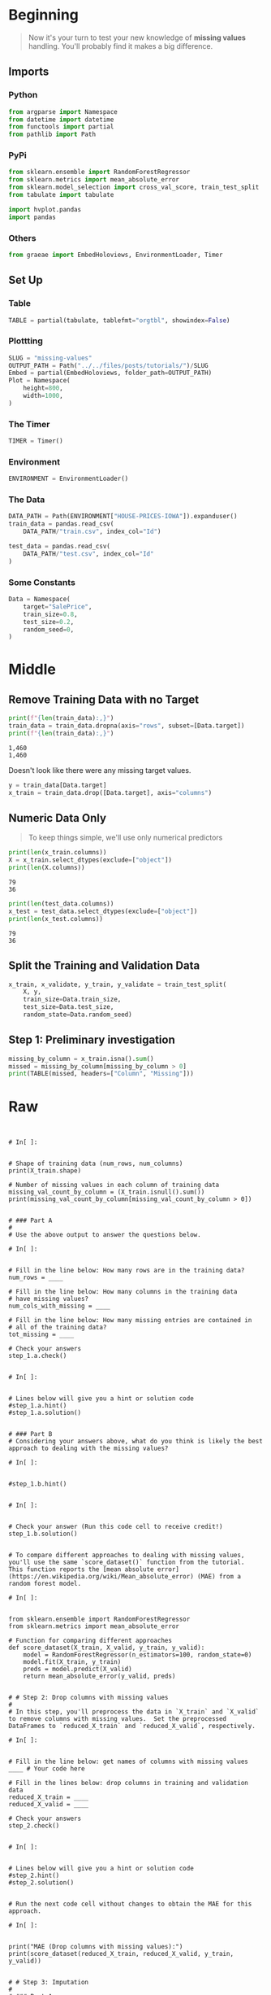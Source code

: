#+BEGIN_COMMENT
.. title: Missing Values
.. slug: missing-values
.. date: 2020-02-20 21:07:15 UTC-08:00
.. tags: kaggle,tutorial,cleaning
.. category: Tutorial
.. link: 
.. description: Part two of kaggle's intermediate machine learning tutorial.
.. type: text
.. status: 
.. updated: 

#+END_COMMENT
#+OPTIONS: ^:{}
#+TOC: headlines 
#+PROPERTY: header-args :session /run/user/1000/jupyter/kernel-eccdecf3-9100-47e8-99d5-c11af61b8a9f.json
* Beginning
#+begin_quote
Now it's your turn to test your new knowledge of **missing values** handling. You'll probably find it makes a big difference.
#+end_quote
** Imports
*** Python
#+begin_src python :results none
from argparse import Namespace
from datetime import datetime
from functools import partial
from pathlib import Path
#+end_src
*** PyPi
#+begin_src python :results none
from sklearn.ensemble import RandomForestRegressor
from sklearn.metrics import mean_absolute_error
from sklearn.model_selection import cross_val_score, train_test_split
from tabulate import tabulate

import hvplot.pandas
import pandas
#+end_src
*** Others
#+begin_src python :results none
from graeae import EmbedHoloviews, EnvironmentLoader, Timer
#+end_src
** Set Up
*** Table
#+begin_src python :results none
TABLE = partial(tabulate, tablefmt="orgtbl", showindex=False)
#+end_src
*** Plottting
#+begin_src python :results none
SLUG = "missing-values"
OUTPUT_PATH = Path("../../files/posts/tutorials/")/SLUG
Embed = partial(EmbedHoloviews, folder_path=OUTPUT_PATH)
Plot = Namespace(
    height=800,
    width=1000,
)
#+end_src
*** The Timer
#+begin_src python :results none
TIMER = Timer()
#+end_src
*** Environment
#+begin_src python :results none
ENVIRONMENT = EnvironmentLoader()
#+end_src
*** The Data
#+begin_src python :results none
DATA_PATH = Path(ENVIRONMENT["HOUSE-PRICES-IOWA"]).expanduser()
train_data = pandas.read_csv(
    DATA_PATH/"train.csv", index_col="Id")

test_data = pandas.read_csv(
    DATA_PATH/"test.csv", index_col="Id"
)
#+end_src
*** Some Constants
#+begin_src python :results none
Data = Namespace(
    target="SalePrice",
    train_size=0.8,
    test_size=0.2,
    random_seed=0,
)
#+end_src
* Middle
** Remove Training Data with no Target
#+begin_src python :results output :exports both
print(f"{len(train_data):,}")
train_data = train_data.dropna(axis="rows", subset=[Data.target])
print(f"{len(train_data):,}")
#+end_src

#+RESULTS:
: 1,460
: 1,460

Doesn't look like there were any missing target values.

#+begin_src python :results none
y = train_data[Data.target]
x_train = train_data.drop([Data.target], axis="columns")
#+end_src

** Numeric Data Only
#+begin_quote
To keep things simple, we'll use only numerical predictors
#+end_quote

#+begin_src python :results output :exports both
print(len(x_train.columns))
X = x_train.select_dtypes(exclude=["object"])
print(len(X.columns))
#+end_src

#+RESULTS:
: 79
: 36

#+begin_src python :results output :exports both
print(len(test_data.columns))
x_test = test_data.select_dtypes(exclude=["object"])
print(len(x_test.columns))
#+end_src

#+RESULTS:
: 79
: 36
** Split the Training and Validation Data

#+begin_src python :results none
x_train, x_validate, y_train, y_validate = train_test_split(
    X, y,
    train_size=Data.train_size,
    test_size=Data.test_size,
    random_state=Data.random_seed)
#+end_src

** Step 1: Preliminary investigation

#+begin_src python :results none
missing_by_column = x_train.isna().sum()
missed = missing_by_column[missing_by_column > 0]
print(TABLE(missed, headers=["Column", "Missing"]))
#+end_src

#+RESULTS:
# [goto error]

* Raw
#+begin_example


# In[ ]:


# Shape of training data (num_rows, num_columns)
print(X_train.shape)

# Number of missing values in each column of training data
missing_val_count_by_column = (X_train.isnull().sum())
print(missing_val_count_by_column[missing_val_count_by_column > 0])


# ### Part A
# 
# Use the above output to answer the questions below.

# In[ ]:


# Fill in the line below: How many rows are in the training data?
num_rows = ____

# Fill in the line below: How many columns in the training data
# have missing values?
num_cols_with_missing = ____

# Fill in the line below: How many missing entries are contained in 
# all of the training data?
tot_missing = ____

# Check your answers
step_1.a.check()


# In[ ]:


# Lines below will give you a hint or solution code
#step_1.a.hint()
#step_1.a.solution()


# ### Part B
# Considering your answers above, what do you think is likely the best approach to dealing with the missing values?

# In[ ]:


#step_1.b.hint()


# In[ ]:


# Check your answer (Run this code cell to receive credit!)
step_1.b.solution()


# To compare different approaches to dealing with missing values, you'll use the same `score_dataset()` function from the tutorial.  This function reports the [mean absolute error](https://en.wikipedia.org/wiki/Mean_absolute_error) (MAE) from a random forest model.

# In[ ]:


from sklearn.ensemble import RandomForestRegressor
from sklearn.metrics import mean_absolute_error

# Function for comparing different approaches
def score_dataset(X_train, X_valid, y_train, y_valid):
    model = RandomForestRegressor(n_estimators=100, random_state=0)
    model.fit(X_train, y_train)
    preds = model.predict(X_valid)
    return mean_absolute_error(y_valid, preds)


# # Step 2: Drop columns with missing values
# 
# In this step, you'll preprocess the data in `X_train` and `X_valid` to remove columns with missing values.  Set the preprocessed DataFrames to `reduced_X_train` and `reduced_X_valid`, respectively.  

# In[ ]:


# Fill in the line below: get names of columns with missing values
____ # Your code here

# Fill in the lines below: drop columns in training and validation data
reduced_X_train = ____
reduced_X_valid = ____

# Check your answers
step_2.check()


# In[ ]:


# Lines below will give you a hint or solution code
#step_2.hint()
#step_2.solution()


# Run the next code cell without changes to obtain the MAE for this approach.

# In[ ]:


print("MAE (Drop columns with missing values):")
print(score_dataset(reduced_X_train, reduced_X_valid, y_train, y_valid))


# # Step 3: Imputation
# 
# ### Part A
# 
# Use the next code cell to impute missing values with the mean value along each column.  Set the preprocessed DataFrames to `imputed_X_train` and `imputed_X_valid`.  Make sure that the column names match those in `X_train` and `X_valid`.

# In[ ]:


from sklearn.impute import SimpleImputer

# Fill in the lines below: imputation
____ # Your code here
imputed_X_train = ____
imputed_X_valid = ____

# Fill in the lines below: imputation removed column names; put them back
imputed_X_train.columns = ____
imputed_X_valid.columns = ____

# Check your answers
step_3.a.check()


# In[ ]:


# Lines below will give you a hint or solution code
#step_3.a.hint()
#step_3.a.solution()


# Run the next code cell without changes to obtain the MAE for this approach.

# In[ ]:


print("MAE (Imputation):")
print(score_dataset(imputed_X_train, imputed_X_valid, y_train, y_valid))


# ### Part B
# 
# Compare the MAE from each approach.  Does anything surprise you about the results?  Why do you think one approach performed better than the other?

# In[ ]:


#step_3.b.hint()


# In[ ]:


# Check your answer (Run this code cell to receive credit!)
step_3.b.solution()


# # Step 4: Generate test predictions
# 
# In this final step, you'll use any approach of your choosing to deal with missing values.  Once you've preprocessed the training and validation features, you'll train and evaluate a random forest model.  Then, you'll preprocess the test data before generating predictions that can be submitted to the competition!
# 
# ### Part A
# 
# Use the next code cell to preprocess the training and validation data.  Set the preprocessed DataFrames to `final_X_train` and `final_X_valid`.  **You can use any approach of your choosing here!**  in order for this step to be marked as correct, you need only ensure:
# - the preprocessed DataFrames have the same number of columns,
# - the preprocessed DataFrames have no missing values, 
# - `final_X_train` and `y_train` have the same number of rows, and
# - `final_X_valid` and `y_valid` have the same number of rows.

# In[ ]:


# Preprocessed training and validation features
final_X_train = ____
final_X_valid = ____

# Check your answers
step_4.a.check()


# In[ ]:


# Lines below will give you a hint or solution code
#step_4.a.hint()
#step_4.a.solution()


# Run the next code cell to train and evaluate a random forest model.  (*Note that we don't use the `score_dataset()` function above, because we will soon use the trained model to generate test predictions!*)

# In[ ]:


# Define and fit model
model = RandomForestRegressor(n_estimators=100, random_state=0)
model.fit(final_X_train, y_train)

# Get validation predictions and MAE
preds_valid = model.predict(final_X_valid)
print("MAE (Your approach):")
print(mean_absolute_error(y_valid, preds_valid))


# ### Part B
# 
# Use the next code cell to preprocess your test data.  Make sure that you use a method that agrees with how you preprocessed the training and validation data, and set the preprocessed test features to `final_X_test`.
# 
# Then, use the preprocessed test features and the trained model to generate test predictions in `preds_test`.
# 
# In order for this step to be marked correct, you need only ensure:
# - the preprocessed test DataFrame has no missing values, and
# - `final_X_test` has the same number of rows as `X_test`.

# In[ ]:


# Fill in the line below: preprocess test data
final_X_test = ____

# Fill in the line below: get test predictions
preds_test = ____

step_4.b.check()


# In[ ]:


# Lines below will give you a hint or solution code
#step_4.b.hint()
#step_4.b.solution()


# Run the next code cell without changes to save your results to a CSV file that can be submitted directly to the competition.

# In[ ]:


# Save test predictions to file
output = pd.DataFrame({'Id': X_test.index,
                       'SalePrice': preds_test})
output.to_csv('submission.csv', index=False)


# # Step 5: Submit your results
# 
# Once you have successfully completed Step 4, you're ready to submit your results to the leaderboard!  (_You also learned how to do this in the previous exercise.  If you need a reminder of how to do this, please use the instructions below._)  
# 
# First, you'll need to join the competition if you haven't already.  So open a new window by clicking on [this link](https://www.kaggle.com/c/home-data-for-ml-course).  Then click on the **Join Competition** button.
# 
# ![join competition image](https://i.imgur.com/wLmFtH3.png)
# 
# Next, follow the instructions below:
# - Begin by clicking on the blue **COMMIT** button in the top right corner.  This will generate a pop-up window.  
# - After your code has finished running, click on the blue **Open Version** button in the top right of the pop-up window.  This brings you into view mode of the same page. You will need to scroll down to get back to these instructions.
# - Click on the **Output** tab on the left of the screen.  Then, click on the **Submit to Competition** button to submit your results to the leaderboard.
# - If you want to keep working to improve your performance, select the blue **Edit** button in the top right of the screen. Then you can change your model and repeat the process.
# 
# # Keep going
# 
# Move on to learn what **[categorical variables](https://www.kaggle.com/alexisbcook/categorical-variables)** are, along with how to incorporate them into your machine learning models.  Categorical variables are very common in real-world data, but you'll get an error if you try to plug them into your models without processing them first!

# ---
# **[Intermediate Machine Learning Home Page](https://www.kaggle.com/learn/intermediate-machine-learning)**
# 
# 
# 
# 
# 
# *Have questions or comments? Visit the [Learn Discussion forum](https://www.kaggle.com/learn-forum) to chat with other Learners.*
#+end_example
